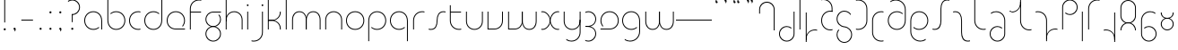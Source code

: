 SplineFontDB: 3.2
FontName: QuasarOpen-Thin
FullName: Quasar Open Thin
FamilyName: Quasar Open
Weight: Thin
Copyright: Copyright (c) 2023, neilb
UComments: "2023-12-15: Created with FontForge (http://fontforge.org)"
Version: 000.001
ItalicAngle: 0
UnderlinePosition: -100
UnderlineWidth: 50
Ascent: 800
Descent: 200
InvalidEm: 0
LayerCount: 2
Layer: 0 0 "Back" 1
Layer: 1 0 "Fore" 0
XUID: [1021 441 2049316168 16478]
StyleMap: 0x0000
FSType: 0
OS2Version: 0
OS2_WeightWidthSlopeOnly: 0
OS2_UseTypoMetrics: 1
CreationTime: 1702635369
ModificationTime: 1713010409
OS2TypoAscent: 0
OS2TypoAOffset: 1
OS2TypoDescent: 0
OS2TypoDOffset: 1
OS2TypoLinegap: 90
OS2WinAscent: 0
OS2WinAOffset: 1
OS2WinDescent: 0
OS2WinDOffset: 1
HheadAscent: 0
HheadAOffset: 1
HheadDescent: 0
HheadDOffset: 1
OS2Vendor: 'PfEd'
MarkAttachClasses: 1
DEI: 91125
Encoding: UnicodeFull
UnicodeInterp: none
NameList: AGL For New Fonts
DisplaySize: -48
AntiAlias: 1
FitToEm: 1
WinInfo: 8176 16 8
BeginPrivate: 0
EndPrivate
Grid
-1000 828 m 0
 2000 828 l 1024
-1000 500.25 m 0
 2000 500.25 l 1024
EndSplineSet
BeginChars: 1114117 93

StartChar: i
Encoding: 105 105 0
Width: 165
Flags: HMW
LayerCount: 2
Fore
SplineSet
58 679 m 0
 58 693 69 704 83 704 c 0
 97 704 108 693 108 679 c 0
 108 665 97 654 83 654 c 0
 69 654 58 665 58 679 c 0
70 500 m 5
 95 500 l 5
 95 0 l 5
 70 0 l 5
 70 500 l 5
EndSplineSet
EndChar

StartChar: o
Encoding: 111 111 1
Width: 608
Flags: HMW
LayerCount: 2
Fore
SplineSet
74 250 m 0
 74 121 170 15 304 15 c 0
 438 15 534 121 534 250 c 0
 534 379 438 485 304 485 c 0
 170 485 74 379 74 250 c 0
49 250 m 0
 49 395 155 510 304 510 c 0
 453 510 559 395 559 250 c 0
 559 105 453 -10 304 -10 c 0
 155 -10 49 105 49 250 c 0
EndSplineSet
EndChar

StartChar: n
Encoding: 110 110 2
Width: 610
Flags: HMW
LayerCount: 2
Back
SplineSet
140 275 m 4
 140 405 245 510 375 510 c 4
 505 510 610 405 610 275 c 4
 610 145 505 40 375 40 c 4
 245 40 140 145 140 275 c 4
165 275 m 0
 165 391 259 485 375 485 c 0
 491 485 585 391 585 275 c 0
 585 159 491 65 375 65 c 0
 259 65 165 159 165 275 c 0
EndSplineSet
Fore
SplineSet
70 268 m 6
 70 415 181 510 305 510 c 4
 429 510 540 414 540 268 c 6
 540 0 l 13
 515 0 l 21
 515 267 l 6
 515 404 411 485 305 485 c 4
 199 485 95 404 95 267 c 6
 95 0 l 13
 70 0 l 21
 70 268 l 6
EndSplineSet
EndChar

StartChar: m
Encoding: 109 109 3
Width: 935
Flags: HMW
LayerCount: 2
Back
SplineSet
525 268 m 2
 525 415 636 510 760 510 c 0
 884 510 995 414 995 268 c 2
 995 0 l 9
 970 0 l 17
 970 267 l 2
 970 404 866 485 760 485 c 0
 654 485 550 404 550 267 c 2
 550 0 l 9
 525 0 l 17
 525 268 l 2
80 268 m 2
 80 415 191 510 315 510 c 0
 439 510 550 414 550 268 c 2
 550 0 l 9
 525 0 l 17
 525 267 l 2
 525 404 421 485 315 485 c 0
 209 485 105 404 105 267 c 2
 105 0 l 9
 80 0 l 17
 80 268 l 2
EndSplineSet
Fore
SplineSet
460 268 m 2
 460 415 538 510 662 510 c 0
 784 510 865 412 865 268 c 2
 865 0 l 9
 840 0 l 17
 840 267 l 2
 840 404 766 485 660 485 c 0
 554 485 480 404 480 267 c 2
 480 0 l 9
 460 0 l 17
 460 268 l 2
70 268 m 2
 70 414 151 510 273 510 c 0
 397 510 475 414 475 268 c 2
 475 0 l 9
 455 0 l 17
 455 267 l 2
 455 404 381 485 275 485 c 0
 169 485 95 404 95 267 c 2
 95 0 l 9
 70 0 l 17
 70 268 l 2
EndSplineSet
EndChar

StartChar: l
Encoding: 108 108 4
Width: 165
Flags: HMW
LayerCount: 2
Fore
SplineSet
70 828 m 1
 95 828 l 1
 95 0 l 1
 70 0 l 1
 70 828 l 1
EndSplineSet
EndChar

StartChar: h
Encoding: 104 104 5
Width: 610
Flags: HMW
LayerCount: 2
Back
SplineSet
140 828 m 1
 165 828 l 1
 165 0 l 1
 140 0 l 1
 140 828 l 1
140 268 m 2
 140 415 251 510 375 510 c 0
 499 510 610 414 610 268 c 2
 610 0 l 9
 585 0 l 17
 585 267 l 2
 585 404 481 485 375 485 c 0
 269 485 165 404 165 267 c 2
 165 230 l 9
 140 230 l 17
 140 268 l 2
EndSplineSet
Fore
SplineSet
70 828 m 1
 95 828 l 1
 95 0 l 1
 70 0 l 1
 70 828 l 1
78 268 m 2
 78 415 175 510 311 510 c 0
 427 510 540 415 540 268 c 2
 540 0 l 9
 515 0 l 17
 515 267 l 2
 515 400 417 485 305 485 c 0
 199 485 95 404 95 267 c 2
 95 230 l 9
 78 230 l 17
 78 268 l 2
EndSplineSet
EndChar

StartChar: g
Encoding: 103 103 6
Width: 557
Flags: HMW
LayerCount: 2
Back
SplineSet
310 475 m 6
 203 475 119 389 119 284 c 7
 119 179 205 93 310 93 c 4
 415 93 501 179 501 284 c 4
 501 333 482 377 452 411 c 5
 485 411 l 5
 511 375 526 331 526 284 c 4
 526 165 429 68 310 68 c 4
 191 68 94 165 94 284 c 4
 94 403 191 500 310 500 c 6
 526 500 l 5
 526 475 l 5
 310 475 l 6
119 -122 m 4
 119 -227 205 -313 310 -313 c 4
 415 -313 501 -227 501 -122 c 4
 501 -17 415 69 310 69 c 4
 205 69 119 -17 119 -122 c 4
94 -122 m 4
 94 -3 191 94 310 94 c 4
 429 94 526 -3 526 -122 c 4
 526 -241 429 -338 310 -338 c 4
 191 -338 94 -241 94 -122 c 4
-1095 -135 m 0
 -1095 -243 -1008 -330 -900 -330 c 0
 -792 -330 -705 -243 -705 -135 c 0
 -705 -27 -792 60 -900 60 c 0
 -1008 60 -1095 -27 -1095 -135 c 0
-1120 -135 m 0
 -1120 -14 -1021 85 -900 85 c 0
 -779 85 -680 -14 -680 -135 c 0
 -680 -256 -779 -355 -900 -355 c 0
 -1021 -355 -1120 -256 -1120 -135 c 0
-709.671875 390 m 1
 -690.817382812 357.591796875 -680 319.998046875 -680 280 c 0
 -680 159 -779 60 -900 60 c 0
 -1021 60 -1120 159 -1120 280 c 0
 -1120 401 -1021 500 -900 500 c 2
 -680 500 l 1
 -680 475 l 1
 -900 475 l 2
 -1008 475 -1095 388 -1095 280 c 0
 -1095 172 -1008 85 -900 85 c 0
 -792 85 -705 172 -705 280 c 0
 -705 320.865234375 -717.456054688 358.723632812 -738.791992188 390 c 1
 -709.671875 390 l 1
696 -170 m 0
 696 -65 772 15 881 15 c 0
 990 15 1066 -65 1066 -170 c 0
 1066 -275 990 -355 881 -355 c 0
 772 -355 696 -275 696 -170 c 0
721 -170 m 0
 721 -259 787 -330 881 -330 c 0
 975 -330 1041 -259 1041 -170 c 0
 1041 -81 975 -10 881 -10 c 0
 787 -10 721 -81 721 -170 c 0
1091.984375 400 m 1
 1120.109375 357.786132812 1136 306.141601562 1136 250 c 0
 1136 105 1030 -10 881 -10 c 0
 732 -10 626 105 626 250 c 0
 626 395 732 500 881 500 c 2
 1136 500 l 1
 1136 475 l 1
 881 475 l 2
 747 475 651 379 651 250 c 0
 651 121 747 15 881 15 c 0
 1015 15 1111 121 1111 250 c 0
 1111 306.829101562 1092.36914062 359.194335938 1060.06640625 400 c 1
 1091.984375 400 l 1
-604 -245 m 0
 -604 -100 -498 15 -349 15 c 0
 -200 15 -94 -100 -94 -245 c 0
 -94 -390 -200 -505 -349 -505 c 0
 -498 -505 -604 -390 -604 -245 c 0
-579 -245 m 0
 -579 -374 -483 -480 -349 -480 c 0
 -215 -480 -119 -374 -119 -245 c 0
 -119 -116 -215 -10 -349 -10 c 0
 -483 -10 -579 -116 -579 -245 c 0
-579 250 m 0
 -579 121 -483 15 -349 15 c 0
 -215 15 -119 121 -119 250 c 0
 -119 379 -215 485 -349 485 c 0
 -483 485 -579 379 -579 250 c 0
-235.715820312 485 m 1
 -149.111328125 443.5078125 -94 354.552734375 -94 250 c 0
 -94 105 -200 -10 -349 -10 c 0
 -498 -10 -604 105 -604 250 c 0
 -604 395 -498 510 -349 510 c 2
 -94 510 l 1
 -94 485 l 1
 -235.715820312 485 l 1
EndSplineSet
Fore
SplineSet
80 -122 m 0
 80 -227 166 -313 271 -313 c 0
 376 -313 462 -227 462 -122 c 0
 462 -17 376 69 271 69 c 0
 166 69 80 -17 80 -122 c 0
55 -122 m 0
 55 -1 152 89 271 89 c 0
 390 89 487 -1 487 -122 c 0
 487 -241 390 -338 271 -338 c 0
 152 -338 55 -241 55 -122 c 0
271 475 m 2
 164 475 80 389 80 284 c 3
 80 179 166 93 271 93 c 0
 376 93 462 179 462 284 c 0
 462 333 443 377 413 411 c 1
 446 411 l 1
 472 375 487 331 487 284 c 0
 487 163 390 73 271 73 c 0
 152 73 55 163 55 284 c 0
 55 403 152 500 271 500 c 2
 487 500 l 1
 487 475 l 1
 271 475 l 2
EndSplineSet
EndChar

StartChar: a
Encoding: 97 97 7
Width: 619
Flags: HMW
LayerCount: 2
Back
SplineSet
115 250 m 0
 115 121 211 15 345 15 c 0
 479 15 575 121 575 250 c 0
 575 379 479 485 345 485 c 0
 211 485 115 379 115 250 c 0
90 250 m 0
 90 395 196 510 345 510 c 0
 494 510 600 395 600 250 c 0
 600 105 494 -10 345 -10 c 0
 196 -10 90 105 90 250 c 0
EndSplineSet
Fore
SplineSet
304 485 m 0
 170 485 74 379 74 250 c 0
 74 121 170 15 304 15 c 0
 366.077148438 15 420 37.7490234375 460 74.9951171875 c 1
 460 41.1787109375 l 1
 417.8984375 8.955078125 364.493164062 -10 304 -10 c 0
 155 -10 49 105 49 250 c 0
 49 395 155 510 304 510 c 0
 428 510 549 419 549 238 c 2
 549 0 l 1
 524 0 l 1
 524 237 l 2
 524 404 413 485 304 485 c 0
EndSplineSet
EndChar

StartChar: r
Encoding: 114 114 8
Width: 442
Flags: HMW
LayerCount: 2
Back
SplineSet
155 250 m 0
 155 121 251 15 385 15 c 0
 519 15 615 121 615 250 c 0
 615 379 519 485 385 485 c 0
 251 485 155 379 155 250 c 0
130 250 m 0
 130 395 236 510 385 510 c 0
 534 510 640 395 640 250 c 0
 640 105 534 -10 385 -10 c 0
 236 -10 130 105 130 250 c 0
EndSplineSet
Fore
SplineSet
326 510 m 3
 342 510 367 508 387 503 c 1
 387 477 l 17
 359 484 340 485 326 485 c 3
 193 485 95 382 95 249 c 2
 95 0 l 9
 70 0 l 17
 70 250 l 2
 70 396 177 510 326 510 c 3
EndSplineSet
EndChar

StartChar: x
Encoding: 120 120 9
Width: 637
Flags: HMW
LayerCount: 2
Back
SplineSet
98 500 m 1
 217 500 320 431 340 313 c 1
 360 431 464 500 583 500 c 1
 583 475 l 1
 449 475 353 379 353 250 c 0
 353 121 449 25 583 25 c 1
 583 0 l 1
 464 0 360 69 340 187 c 1
 320 69 217 0 98 0 c 1
 98 25 l 1
 232 25 328 121 328 250 c 0
 328 379 232 475 98 475 c 1
 98 500 l 1
583 475 m 1
 449 475 353 379 353 250 c 0
 353 121 449 25 583 25 c 1
 583 0 l 1
 434 0 328 105 328 250 c 0
 328 395 434 500 583 500 c 1
 583 475 l 1
98 25 m 1
 232 25 328 121 328 250 c 0
 328 379 232 475 98 475 c 1
 98 500 l 1
 247 500 353 395 353 250 c 0
 353 105 247 0 98 0 c 1
 98 25 l 1
EndSplineSet
Fore
SplineSet
106 485 m 3
 90 485 83 485 70 482 c 9
 70 507 l 1
 81 510 91 510 106 510 c 3
 209 510 326 395 326 250 c 0
 326 105 209 -10 106 -10 c 3
 91 -10 81 -9 70 -6 c 1
 70 19 l 17
 83 16 90 15 106 15 c 3
 194 15 306 121 306 250 c 0
 306 379 194 485 106 485 c 3
531 15 m 3
 547 15 554 15 567 18 c 9
 567 -7 l 1
 556 -10 546 -10 531 -10 c 3
 418 -10 311 105 311 250 c 0
 311 395 418 510 531 510 c 3
 546 510 556 510 567 507 c 1
 567 482 l 17
 554 485 547 485 531 485 c 3
 433 485 331 379 331 250 c 0
 331 121 433 15 531 15 c 3
EndSplineSet
EndChar

StartChar: q
Encoding: 113 113 10
Width: 619
Flags: HMW
LayerCount: 2
Fore
SplineSet
304 485 m 0
 170 485 74 379 74 250 c 0
 74 121 170 15 304 15 c 0
 366.077148438 15 420 37.7490234375 460 74.9951171875 c 1
 460 41.1787109375 l 1
 417.8984375 8.955078125 364.493164062 -10 304 -10 c 0
 155 -10 49 105 49 250 c 0
 49 395 155 510 304 510 c 0
 428 510 549 419 549 238 c 2
 549 -328 l 1
 524 -328 l 1
 524 237 l 2
 524 404 413 485 304 485 c 0
EndSplineSet
EndChar

StartChar: p
Encoding: 112 112 11
Width: 619
Flags: HMW
LayerCount: 2
Fore
Refer: 10 113 N -1 0 0 1 619 0 2
EndChar

StartChar: b
Encoding: 98 98 12
Width: 619
Flags: HMW
LayerCount: 2
Fore
Refer: 10 113 S -1 0 0 -1 619 500 2
EndChar

StartChar: d
Encoding: 100 100 13
Width: 619
Flags: HMW
LayerCount: 2
Fore
Refer: 10 113 N 1 0 0 -1 0 500 2
EndChar

StartChar: u
Encoding: 117 117 14
Width: 610
Flags: HMW
LayerCount: 2
Fore
Refer: 2 110 N -1 0 0 -1 610 500 2
EndChar

StartChar: e
Encoding: 101 101 15
Width: 629
Flags: HMW
LayerCount: 2
Back
SplineSet
115 250 m 0
 115 121 211 15 345 15 c 0
 479 15 575 121 575 250 c 0
 575 379 479 485 345 485 c 0
 211 485 115 379 115 250 c 0
90 250 m 0
 90 395 196 510 345 510 c 0
 494 510 600 395 600 250 c 0
 600 105 494 -10 345 -10 c 0
 196 -10 90 105 90 250 c 0
EndSplineSet
Fore
SplineSet
304 25 m 2
 559 25 l 1
 559 0 l 1
 304 0 l 2
 155 0 49 105 49 250 c 3
 49 395 155 510 304 510 c 3
 453 510 559 395 559 250 c 3
 559 188.881835938 540.166992188 133.092773438 507.219726562 89 c 1
 473.774414062 89 l 1
 511.770507812 131.174804688 534 187.924804688 534 250 c 3
 534 379 438 485 304 485 c 3
 170 485 74 379 74 250 c 3
 74 121 170 25 304 25 c 2
EndSplineSet
EndChar

StartChar: y
Encoding: 121 121 16
Width: 610
Flags: HMW
LayerCount: 2
Back
SplineSet
125 -78 m 0
 125 -207 221 -313 355 -313 c 0
 489 -313 585 -207 585 -78 c 0
 585 51 489 157 355 157 c 0
 221 157 125 51 125 -78 c 0
100 -78 m 0
 100 67 206 182 355 182 c 0
 504 182 610 67 610 -78 c 0
 610 -223 504 -338 355 -338 c 0
 206 -338 100 -223 100 -78 c 0
EndSplineSet
Fore
SplineSet
532 232 m 2
 532 85 435 -10 299 -10 c 0
 183 -10 70 85 70 232 c 2
 70 500 l 9
 95 500 l 17
 95 233 l 2
 95 100 193 15 305 15 c 0
 411 15 515 96 515 233 c 2
 515 270 l 9
 532 270 l 17
 532 232 l 2
143 -266 m 1
 178 -293 227 -313 285 -313 c 3
 419 -313 515 -207 515 -78 c 2
 515 500 l 1
 540 500 l 1
 540 -78 l 2
 540 -223 434 -338 285 -338 c 3
 228 -338 184 -323 143 -297 c 1
 143 -266 l 1
EndSplineSet
EndChar

StartChar: w
Encoding: 119 119 17
Width: 935
Flags: HMW
LayerCount: 2
Back
SplineSet
535 242 m 2
 535 95 439 0 315 0 c 2
 130 0 l 9
 130 500 l 9
 155 500 l 17
 155 25 l 17
 315 25 l 2
 421 25 515 106 515 243 c 2
 515 500 l 9
 535 500 l 17
 535 242 l 2
EndSplineSet
Fore
SplineSet
475 242 m 2
 475 95 379 0 255 0 c 2
 70 0 l 9
 70 500 l 9
 95 500 l 17
 95 25 l 17
 255 25 l 2
 361 25 455 106 455 243 c 2
 455 500 l 9
 475 500 l 17
 475 242 l 2
865 232 m 2
 865 86 784 -10 662 -10 c 0
 538 -10 460 86 460 232 c 2
 460 500 l 9
 480 500 l 17
 480 233 l 2
 480 96 554 15 660 15 c 0
 766 15 840 96 840 233 c 2
 840 500 l 9
 865 500 l 17
 865 232 l 2
EndSplineSet
EndChar

StartChar: uni0261
Encoding: 609 609 18
Width: 619
Flags: HMW
LayerCount: 2
Back
SplineSet
18 -60 m 0
 18 80 131 193 271 193 c 0
 411 193 524 80 524 -60 c 0
 524 -200 411 -313 271 -313 c 0
 131 -313 18 -200 18 -60 c 0
EndSplineSet
Fore
SplineSet
524 -58 m 2
 524 237 l 2
 524 404 413 485 304 485 c 0
 170 485 74 379 74 250 c 0
 74 121 170 15 304 15 c 0
 366.077148438 15 420 37.7490234375 460 74.9951171875 c 1
 460 41.1787109375 l 1
 417.8984375 8.955078125 364.493164062 -10 304 -10 c 0
 155 -10 49 105 49 250 c 0
 49 395 155 510 304 510 c 0
 428 510 549 419 549 238 c 2
 549 -58 l 2
 549 -213 429 -338 269 -338 c 3
 212 -338 163 -321 122 -296 c 1
 122 -264 l 1
 157 -291 211 -313 269 -313 c 3
 415 -313 524 -197 524 -58 c 2
EndSplineSet
EndChar

StartChar: f
Encoding: 102 102 19
Width: 457
Flags: HMW
LayerCount: 2
Fore
SplineSet
326 838 m 0
 342 838 367 836 387 831 c 1
 387 805 l 1
 359 812 340 813 326 813 c 0
 193 813 95 710 95 577 c 2
 95 500 l 1
 382 500 l 5
 382 475 l 5
 95 475 l 1
 95 0 l 1
 70 0 l 1
 70 578 l 2
 70 724 177 838 326 838 c 0
EndSplineSet
EndChar

StartChar: t
Encoding: 116 116 20
Width: 457
Flags: HMW
LayerCount: 2
Fore
SplineSet
326 -10 m 0
 177 -10 70 104 70 250 c 2
 70 679 l 1
 95 679 l 1
 95 500 l 1
 382 500 l 1
 382 475 l 1
 95 475 l 1
 95 251 l 2
 95 118 193 15 326 15 c 0
 340 15 359 16 387 23 c 1
 387 -3 l 1
 367 -8 342 -10 326 -10 c 0
EndSplineSet
EndChar

StartChar: j
Encoding: 106 106 21
Width: 401
Flags: HMW
LayerCount: 2
Back
SplineSet
339 669 m 4
 339 683 350 694 364 694 c 4
 378 694 389 683 389 669 c 4
 389 655 378 644 364 644 c 4
 350 644 339 655 339 669 c 4
352 -328 m 29
 352 500 l 5
 377 500 l 5
 377 -328 l 29
 352 -328 l 29
EndSplineSet
Fore
SplineSet
307 500 m 1
 332 500 l 1
 332 -78 l 2
 332 -224 225 -338 76 -338 c 0
 60 -338 35 -336 15 -331 c 1
 15 -305 l 1
 43 -312 62 -313 76 -313 c 0
 209 -313 307 -210 307 -77 c 2
 307 500 l 1
294 679 m 0
 294 693 305 704 319 704 c 0
 333 704 344 693 344 679 c 0
 344 665 333 654 319 654 c 0
 305 654 294 665 294 679 c 0
EndSplineSet
EndChar

StartChar: c
Encoding: 99 99 22
Width: 436
Flags: HMW
LayerCount: 2
Back
SplineSet
346 510 m 7
 362 510 387 508 407 503 c 5
 407 477 l 21
 379 484 360 485 346 485 c 7
 213 485 115 382 115 249 c 2
 115 0 l 9
 90 0 l 17
 90 250 l 2
 90 396 197 510 346 510 c 7
EndSplineSet
Fore
SplineSet
305 15 m 7
 319 15 338 16 366 23 c 13
 366 -3 l 5
 346 -8 321 -10 305 -10 c 7
 156 -10 49 105 49 250 c 4
 49 395 156 510 305 510 c 7
 321 510 346 508 366 503 c 5
 366 477 l 21
 338 484 319 485 305 485 c 7
 171 485 74 379 74 250 c 4
 74 121 171 15 305 15 c 7
EndSplineSet
EndChar

StartChar: s
Encoding: 115 115 23
Width: 579
Flags: HMW
LayerCount: 2
Back
SplineSet
281 288 m 0
 281 397 369 485 478 485 c 0
 587 485 675 397 675 288 c 0
 675 179 587 91 478 91 c 0
 369 91 281 179 281 288 c 0
309 316 m 0
 309 409 385 485 478 485 c 0
 571 485 647 409 647 316 c 0
 647 223 571 147 478 147 c 0
 385 147 309 223 309 316 c 0
332 339 m 0
 332 420 397 485 478 485 c 0
 559 485 624 420 624 339 c 0
 624 258 559 193 478 193 c 0
 397 193 332 258 332 339 c 0
EndSplineSet
Fore
SplineSet
277 250 m 19
 277 396 334 510 463 510 c 3
 479 510 504 508 524 503 c 1
 524 477 l 17
 496 484 477 485 463 485 c 3
 350 485 302 382 302 249 c 3
 302 103 255 -11 116 -11 c 3
 100 -11 75 -9 55 -4 c 1
 55 22 l 17
 83 15 102 14 116 14 c 3
 239 14 277 121 277 250 c 19
EndSplineSet
EndChar

StartChar: v
Encoding: 118 118 24
Width: 570
Flags: HMW
LayerCount: 2
Fore
SplineSet
500 242 m 2
 500 95 389 0 265 0 c 2
 70 0 l 9
 70 500 l 9
 95 500 l 17
 95 25 l 17
 265 25 l 2
 371 25 475 106 475 243 c 2
 475 500 l 9
 500 500 l 17
 500 242 l 2
EndSplineSet
EndChar

StartChar: uni026F
Encoding: 623 623 25
Width: 935
Flags: HMW
LayerCount: 2
Fore
Refer: 3 109 N -1 0 0 -1 935 500 2
EndChar

StartChar: k
Encoding: 107 107 26
Width: 495
Flags: HMW
LayerCount: 2
Fore
SplineSet
185 247 m 2
 81 247 l 9
 81 267 l 17
 185 267 l 2
 291 267 405 348 405 485 c 2
 405 500 l 9
 430 500 l 17
 430 484 l 2
 430 338 309 247 185 247 c 2
185 262 m 2
 309 262 430 171 430 25 c 2
 430 -1 l 9
 405 -1 l 17
 405 24 l 2
 405 161 291 242 185 242 c 2
 81 242 l 9
 81 262 l 17
 185 262 l 2
70 828 m 1
 95 828 l 1
 95 0 l 1
 70 0 l 1
 70 828 l 1
EndSplineSet
EndChar

StartChar: z
Encoding: 122 122 27
Width: 430
Flags: HMW
LayerCount: 2
Back
SplineSet
-12 -122 m 0
 -12 -227 74 -313 179 -313 c 0
 284 -313 370 -227 370 -122 c 0
 370 -17 284 69 179 69 c 0
 74 69 -12 -17 -12 -122 c 0
-37 -122 m 0
 -37 -1 60 89 179 89 c 0
 298 89 395 -1 395 -122 c 0
 395 -241 298 -338 179 -338 c 0
 60 -338 -37 -241 -37 -122 c 0
396 -78 m 17
 396 -223 290 -338 141 -338 c 3
 84 -338 40 -323 -1 -297 c 1
 -1 -265 l 1
 34 -293 83 -313 141 -313 c 3
 275 -313 371 -207 371 -78 c 1
 396 -78 l 17
EndSplineSet
Fore
SplineSet
72 490 m 1
 93 501 123 510 160 510 c 0
 279 510 375 410 375 291 c 0
 375 170 278 80 159 80 c 2
 79 80 l 5
 79 98 l 5
 129 98 l 2
 274 98 350 186 350 291 c 0
 350 396 265 485 160 485 c 0
 118 485 96 476 72 464 c 1
 72 490 l 1
70 -318 m 1
 70 -292 l 1
 94 -304 116 -313 158 -313 c 3
 263 -313 350 -225 350 -120 c 0
 350 -15 274 73 129 73 c 2
 79 73 l 5
 79 91 l 5
 159 91 l 2
 278 91 375 1 375 -120 c 0
 375 -239 277 -338 158 -338 c 3
 121 -338 91 -329 70 -318 c 1
EndSplineSet
EndChar

StartChar: .notdef
Encoding: 1114112 -1 28
Width: 652
Flags: HMW
LayerCount: 2
Back
SplineSet
575 802 m 5
 99 6 l 5
 79 26 l 5
 557 822 l 5
 575 802 l 5
79 802 m 5
 97 822 l 5
 575 26 l 5
 555 6 l 5
 79 802 l 5
95 803 m 1
 95 25 l 1
 557 25 l 1
 557 803 l 1
 95 803 l 1
70 828 m 1
 582 828 l 1
 582 0 l 1
 70 0 l 1
 70 828 l 1
EndSplineSet
Fore
SplineSet
575 802 m 1
 99 6 l 1
 79 26 l 1
 557 822 l 1
 575 802 l 1
79 802 m 1
 97 822 l 1
 575 26 l 1
 555 6 l 1
 79 802 l 1
95 803 m 1
 95 25 l 1
 557 25 l 1
 557 803 l 1
 95 803 l 1
70 828 m 1
 582 828 l 1
 582 0 l 1
 70 0 l 1
 70 828 l 1
EndSplineSet
EndChar

StartChar: period
Encoding: 46 46 29
Width: 264
Flags: MW
LayerCount: 2
Fore
SplineSet
102 20 m 0
 102 37 115 50 132 50 c 0
 149 50 162 37 162 20 c 0
 162 3 149 -10 132 -10 c 0
 115 -10 102 3 102 20 c 0
EndSplineSet
EndChar

StartChar: comma
Encoding: 44 44 30
Width: 259
Flags: MW
LayerCount: 2
Back
SplineSet
62 0 m 0
 62 28 84 50 112 50 c 0
 140 50 162 28 162 0 c 0
 162 -28 140 -50 112 -50 c 0
 84 -50 62 -28 62 0 c 0
72 5 m 0
 72 30 92 50 117 50 c 0
 142 50 162 30 162 5 c 0
 162 -20 142 -40 117 -40 c 0
 92 -40 72 -20 72 5 c 0
72 -10 m 0
 72 23 99 50 132 50 c 0
 165 50 192 23 192 -10 c 0
 192 -43 165 -70 132 -70 c 0
 99 -70 72 -43 72 -10 c 0
102 20 m 0
 102 37 115 50 132 50 c 0
 149 50 162 37 162 20 c 0
 162 3 149 -10 132 -10 c 0
 115 -10 102 3 102 20 c 0
EndSplineSet
Fore
SplineSet
102 20 m 0
 102 37 115 50 132 50 c 0
 152 50 164 34 164 4 c 0
 164 -28 147 -55 132 -55 c 1
 132 -10 l 1
 115 -10 102 3 102 20 c 0
EndSplineSet
EndChar

StartChar: colon
Encoding: 58 58 31
Width: 264
Flags: MW
LayerCount: 2
Fore
Refer: 29 46 N 1 0 0 1 0 460 2
Refer: 29 46 N 1 0 0 1 0 0 2
EndChar

StartChar: semicolon
Encoding: 59 59 32
Width: 264
Flags: MW
LayerCount: 2
Fore
Refer: 30 44 N 1 0 0 1 0 0 2
Refer: 29 46 N 1 0 0 1 0 460 2
EndChar

StartChar: space
Encoding: 32 32 33
Width: 340
Flags: HMW
LayerCount: 2
EndChar

StartChar: question
Encoding: 63 63 34
Width: 480
Flags: HMW
LayerCount: 2
Back
SplineSet
445 578 m 4
 445 433 338 318 189 318 c 4
 179.276495297 318 166.229088667 318.738644873 153 320.440378896 c 5
 153 205 l 5
 128 205 l 5
 128 325 l 5
 128 343 l 5
 153 343 l 5
 153 320.440378896 l 5
 144.460659985 321.538843485 135.845619121 323.03859522 128 325 c 5
 128 343 l 5
 128 351 l 5
 156 344 175 343 189 343 c 4
 323 343 420 449 420 578 c 4
 420 707 324 813 190 813 c 4
 132 813 83 793 48 766 c 5
 48 797 l 5
 89 823 133 838 190 838 c 4
 339 838 445 720 445 578 c 4
111 20 m 4
 111 3 124 -10 141 -10 c 4
 158 -10 171 3 171 20 c 4
 171 37 158 50 141 50 c 4
 124 50 111 37 111 20 c 4
-1 622 m 0
 -1 517 85 431 190 431 c 0
 295 431 381 517 381 622 c 0
 381 727 295 813 190 813 c 0
 85 813 -1 727 -1 622 c 0
-26 622 m 0
 -26 743 71 838 190 838 c 0
 309 838 406 743 406 622 c 0
 406 503 309 406 190 406 c 0
 71 406 -26 503 -26 622 c 0
EndSplineSet
Fore
SplineSet
161 20 m 0
 161 37 174 50 191 50 c 0
 208 50 221 37 221 20 c 0
 221 3 208 -10 191 -10 c 0
 174 -10 161 3 161 20 c 0
203 431 m 1
 203 205 l 1
 178 205 l 1
 178 431 l 1
 203 431 l 1
190 431 m 17
 295 431 381 517 381 622 c 0
 381 727 295 813 190 813 c 0
 145.573242188 813 104.548828125 797.604492188 72 771.887695312 c 1
 72 803.298828125 l 1
 105.953125 825.309570312 146.5078125 838 190 838 c 0
 309 838 406 743 406 622 c 0
 406 503 309 406 190 406 c 9
 190 431 l 17
EndSplineSet
EndChar

StartChar: tut
Encoding: 58962 58962 35
Width: 165
Flags: MW
LayerCount: 2
Fore
Refer: 4 108 N 1 0 0 1 0 0 2
EndChar

StartChar: if
Encoding: 58992 58992 36
Width: 165
Flags: MW
LayerCount: 2
Fore
SplineSet
70 500 m 5
 95 500 l 5
 95 0 l 5
 70 0 l 5
 70 500 l 5
EndSplineSet
EndChar

StartChar: winwin
Encoding: 58977 58977 37
Width: 165
Flags: MW
LayerCount: 2
Fore
Refer: 4 108 N 1 0 0 1 0 -328 2
EndChar

StartChar: roar
Encoding: 58984 58984 38
Width: 436
Flags: HMW
LayerCount: 2
Fore
Refer: 22 99 N -1 0 0 -1 436 500 2
EndChar

StartChar: oak
Encoding: 59004 59004 39
Width: 608
Flags: MW
LayerCount: 2
Fore
Refer: 1 111 N 1 0 0 1 0 0 2
EndChar

StartChar: ooze
Encoding: 59006 59006 40
Width: 610
Flags: MW
LayerCount: 2
Fore
Refer: 2 110 N 1 0 0 1 0 0 2
EndChar

StartChar: wool
Encoding: 59005 59005 41
Width: 610
Flags: HMW
LayerCount: 2
Fore
Refer: 14 117 N 1 0 0 1 0 0 2
EndChar

StartChar: ado
Encoding: 59002 59002 42
Width: 442
Flags: HMW
LayerCount: 2
Fore
Refer: 8 114 S 1 0 0 1 0 0 2
EndChar

StartChar: ah
Encoding: 58998 58998 43
Width: 579
Flags: MW
LayerCount: 2
Fore
Refer: 23 115 N 1 0 0 1 0 0 2
EndChar

StartChar: ed
Encoding: 58994 58994 44
Width: 442
Flags: HMW
LayerCount: 2
Fore
Refer: 42 59002 N 1 0 0 -1 0 500 2
EndChar

StartChar: ash
Encoding: 58996 58996 45
Width: 442
Flags: HMW
LayerCount: 2
Fore
Refer: 42 59002 N -1 0 0 -1 442 500 2
EndChar

StartChar: on
Encoding: 59000 59000 46
Width: 442
Flags: HMW
LayerCount: 2
Fore
Refer: 42 59002 N -1 0 0 1 442 0 2
EndChar

StartChar: awl
Encoding: 58999 58999 47
Width: 579
Flags: MW
LayerCount: 2
Fore
Refer: 43 58998 N -1 0 0 1 579 0 2
EndChar

StartChar: axe
Encoding: 58987 58987 48
Width: 630
Flags: MW
LayerCount: 2
Fore
SplineSet
315 247 m 24
 448 247 560 338 560 484 c 2
 560 500 l 9
 535 500 l 17
 535 485 l 2
 535 348 421 267 315 267 c 3
 209 267 95 348 95 485 c 2
 95 828 l 9
 70 828 l 17
 70 484 l 2
 70 338 182 247 315 247 c 24
315 242 m 24
 436 242 535 161 535 24 c 2
 535 -1 l 9
 560 -1 l 17
 560 25 l 2
 560 171 439 262 315 262 c 3
 191 262 70 171 70 25 c 2
 70 -1 l 9
 95 -1 l 17
 95 24 l 2
 95 161 194 242 315 242 c 24
EndSplineSet
EndChar

StartChar: exam
Encoding: 58988 58988 49
Width: 630
Flags: MW
LayerCount: 2
Fore
Refer: 48 58987 N -1 0 0 -1 630 499 2
EndChar

StartChar: eat
Encoding: 58993 58993 50
Width: 570
Flags: HMW
LayerCount: 2
Back
SplineSet
70 258 m 6
 70 405 181 500 305 500 c 6
 460 500 l 13
 460 0 l 13
 435 0 l 21
 435 475 l 21
 305 475 l 6
 199 475 95 394 95 257 c 6
 95 0 l 13
 70 0 l 21
 70 258 l 6
EndSplineSet
Fore
Refer: 24 118 N -1 0 0 -1 570 500 2
EndChar

StartChar: haha
Encoding: 58978 58978 51
Width: 442
Flags: HMW
LayerCount: 2
Fore
SplineSet
95 0 m 1
 70 0 l 1
 70 578 l 2
 70 724 177 838 326 838 c 0
 342 838 367 836 387 831 c 1
 387 805 l 1
 359 812 340 813 326 813 c 0
 193 813 95 710 95 577 c 2
 95 0 l 1
EndSplineSet
EndChar

StartChar: mime
Encoding: 58981 58981 52
Width: 552
Flags: HMW
LayerCount: 2
Fore
Refer: 60 58973 N -1 0 0 1 552 0 2
EndChar

StartChar: shush
Encoding: 58972 58972 53
Width: 442
Flags: HMW
LayerCount: 2
Fore
SplineSet
95 828 m 1
 95 251 l 2
 95 118 193 15 326 15 c 0
 340 15 359 16 387 23 c 1
 387 -3 l 1
 367 -8 342 -10 326 -10 c 0
 177 -10 70 104 70 250 c 2
 70 828 l 1
 95 828 l 1
EndSplineSet
EndChar

StartChar: thoth
Encoding: 58966 58966 54
Width: 457
Flags: HMW
LayerCount: 2
Fore
SplineSet
362 251 m 2
 362 577 l 2
 362 710 264 813 131 813 c 0
 117 813 98 812 70 805 c 1
 70 831 l 1
 90 836 115 838 131 838 c 0
 280 838 387 724 387 578 c 2
 387 250 l 2
 387 104 280 -10 131 -10 c 0
 115 -10 90 -8 70 -3 c 1
 70 23 l 1
 98 16 117 15 131 15 c 0
 264 15 362 118 362 251 c 2
EndSplineSet
EndChar

StartChar: thither
Encoding: 58967 58967 55
Width: 457
Flags: HMW
LayerCount: 2
Fore
Refer: 54 58966 N -1 0 0 -1 457 500 2
EndChar

StartChar: zoos
Encoding: 58971 58971 56
Width: 579
Flags: HMW
LayerCount: 2
Fore
Refer: 57 58970 N -1 0 0 1 579 -328 2
EndChar

StartChar: sis
Encoding: 58970 58970 57
Width: 579
Flags: HMW
LayerCount: 2
Fore
SplineSet
277 251 m 2
 277 578 l 2
 277 724 334 838 463 838 c 3
 479 838 504 836 524 831 c 1
 524 805 l 17
 496 812 477 813 463 813 c 3
 350 813 302 710 302 577 c 2
 302 250 l 2
 302 104 255 -10 116 -10 c 3
 100 -10 75 -8 55 -3 c 1
 55 23 l 17
 83 16 102 15 116 15 c 3
 239 15 277 140 277 251 c 2
EndSplineSet
EndChar

StartChar: valve
Encoding: 58969 58969 58
Width: 619
Flags: HMW
LayerCount: 2
Fore
Refer: 18 609 S -1 0 0 1 610 0 2
EndChar

StartChar: fife
Encoding: 58968 58968 59
Width: 619
Flags: HMW
LayerCount: 2
Fore
Refer: 58 58969 N -1 0 0 -1 619 500 2
EndChar

StartChar: zhivago
Encoding: 58973 58973 60
Width: 552
Flags: HMW
LayerCount: 2
Fore
SplineSet
457 250 m 2
 457 379 361 485 227 485 c 3
 169 485 120 465 85 437 c 1
 85 469 l 1
 126 495 170 510 227 510 c 3
 376 510 482 395 482 250 c 2
 481 -122 l 2
 481 -241 384 -338 265 -338 c 0
 146 -338 49 -241 49 -122 c 0
 49 -3 146 94 265 94 c 0
 312 94 356 79 392 53 c 1
 392 20 l 1
 358 50 314 69 265 69 c 0
 160 69 74 -17 74 -122 c 0
 74 -227 160 -313 265 -313 c 0
 370 -313 456 -227 456 -122 c 2
 457 250 l 2
EndSplineSet
EndChar

StartChar: bob
Encoding: 58961 58961 61
Width: 551
Flags: HMW
LayerCount: 2
Fore
SplineSet
265 -313 m 0
 370 -313 456 -227 456 -122 c 2
 456 500 l 1
 481 500 l 1
 481 -122 l 2
 481 -241 384 -338 265 -338 c 0
 146 -338 49 -241 49 -122 c 0
 49 -3 146 94 265 94 c 0
 312 94 356 79 392 53 c 1
 392 20 l 1
 358 50 314 69 265 69 c 0
 160 69 74 -17 74 -122 c 0
 74 -227 160 -313 265 -313 c 0
EndSplineSet
EndChar

StartChar: yoyo
Encoding: 58976 58976 62
Width: 551
Flags: HMW
LayerCount: 2
Fore
Refer: 61 58961 N -1 0 0 -1 551 500 2
EndChar

StartChar: loch
Encoding: 58985 58985 63
Width: 634
Flags: HW
LayerCount: 2
Back
SplineSet
455 15 m 1
 456 15 455 15 456 15 c 1
 588 17 683 117 683 245 c 0
 683 374 587 475 453 475 c 0
 391 475 l 1
 391 500 l 1
 453 500 l 0
 602 500 708 390 708 245 c 0
 708 101 603 -8 456 -10 c 1
 455 -10 456 -10 455 -10 c 1
 455 15 l 1
366 828 m 1
 391 828 l 1
 391 0 l 1
 366 0 l 1
 366 828 l 1
304 25 m 0
 366 25 l 9
 366 0 l 1
 304 0 l 3
 155 0 49 105 49 250 c 0
 49 395 156 500 305 500 c 0
 366 500 l 1
 366 475 l 17
 305 475 l 3
 171 475 74 379 74 250 c 0
 74 121 170 25 304 25 c 0
EndSplineSet
Fore
SplineSet
539 255 m 2
 539 384 453 485 324 485 c 9
 324 510 l 17
 468 510 564 400 564 255 c 10
 564 0 l 25
 539 0 l 25
 539 255 l 2
299 828 m 1
 324 828 l 1
 324 0 l 1
 299 0 l 1
 299 828 l 1
299 485 m 17
 165 485 74 384 74 255 c 0
 74 126 165 25 299 25 c 9
 299 0 l 17
 150 0 49 110 49 255 c 0
 49 400 150 510 299 510 c 9
 299 485 l 17
EndSplineSet
EndChar

StartChar: whitewheat
Encoding: 58979 58979 64
Width: 442
Flags: HW
LayerCount: 2
Fore
Refer: 65 58963 N -1 0 0 1 442 0 2
EndChar

StartChar: deed
Encoding: 58963 58963 65
Width: 442
Flags: HW
LayerCount: 2
Fore
SplineSet
70 500 m 1
 95 500 l 1
 95 -328 l 1
 70 -328 l 1
 70 500 l 1
332 25 m 7
 348 25 367 23 387 18 c 5
 387 -8 l 21
 359 -1 340 0 326 0 c 7
 193 0 95 -95 95 -228 c 6
 95 -258 l 13
 78 -258 l 21
 78 -227 l 6
 78 -81 183 25 332 25 c 7
EndSplineSet
EndChar

StartChar: church
Encoding: 58974 58974 66
Width: 719
Flags: HW
LayerCount: 2
Fore
SplineSet
110 475 m 3
 94 475 75 477 55 482 c 1
 55 508 l 17
 83 501 102 500 116 500 c 3
 249 500 347 595 347 728 c 2
 347 758 l 9
 364 758 l 17
 364 727 l 2
 364 581 259 475 110 475 c 3
372 828 m 1
 372 251 l 2
 372 118 470 15 603 15 c 0
 617 15 636 16 664 23 c 1
 664 -3 l 1
 644 -8 619 -10 603 -10 c 0
 454 -10 347 104 347 250 c 2
 347 828 l 1
 372 828 l 1
EndSplineSet
EndChar

StartChar: judge
Encoding: 58975 58975 67
Width: 719
Flags: HW
LayerCount: 2
Fore
Refer: 66 58974 N -1 0 0 -1 719 500 2
EndChar

StartChar: inkling
Encoding: 58980 58980 68
Width: 572
Flags: HW
LayerCount: 2
Back
SplineSet
70 215 m 22
 70 336 167 426 286 426 c 4
 405 426 502 336 502 215 c 14
 502 0 l 13
 477 0 l 21
 477 214 l 22
 477 319 391 406 286 406 c 4
 181 406 95 319 95 214 c 14
 95 0 l 13
 70 0 l 21
 70 215 l 22
477 622 m 4
 477 727 391 813 286 813 c 4
 181 813 95 727 95 622 c 4
 95 517 181 431 286 431 c 4
 391 431 477 517 477 622 c 4
502 622 m 4
 502 501 405 411 286 411 c 4
 167 411 70 501 70 622 c 4
 70 741 167 838 286 838 c 4
 405 838 502 741 502 622 c 4
607 83 m 18
 607 228 713 338 862 338 c 0
 1011 338 1117 228 1117 83 c 10
 1117 0 l 9
 1092 0 l 17
 1092 82 l 18
 1092 211 996 318 862 318 c 0
 728 318 632 211 632 82 c 10
 632 0 l 9
 607 0 l 17
 607 83 l 18
  Spiro
    1092 82 ]
    1062.21 200.414 o
    981.083 285.543 o
    862 318 o
    742.917 285.543 o
    661.794 200.414 o
    632 82 [
    632 0 v
    607 0 v
    607 83 ]
    639.936 213.442 o
    729.78 304.176 o
    862 338 o
    994.22 304.176 o
    1084.06 213.442 o
    1117 83 [
    1117 0 v
    1092 0 v
    0 0 z
  EndSpiro
1092 578 m 0
 1092 707 996 813 862 813 c 0
 728 813 632 707 632 578 c 0
 632 449 728 343 862 343 c 0
 996 343 1092 449 1092 578 c 0
  Spiro
    632 578 o
    661.794 459.845 o
    742.917 375.198 o
    862 343 o
    981.083 375.198 o
    1062.21 459.845 o
    1092 578 o
    1062.21 696.155 o
    981.083 780.802 o
    862 813 o
    742.917 780.802 o
    661.794 696.155 o
    0 0 z
  EndSpiro
1117 578 m 0
 1117 433 1011 323 862 323 c 0
 713 323 607 433 607 578 c 0
 607 723 713 838 862 838 c 0
 1011 838 1117 723 1117 578 c 0
  Spiro
    607 578 o
    639.936 709.736 o
    729.78 802.882 o
    862 838 o
    994.22 802.882 o
    1084.06 709.736 o
    1117 578 o
    1084.06 447.558 o
    994.22 356.824 o
    862 323 o
    729.78 356.824 o
    639.936 447.558 o
    0 0 z
  EndSpiro
EndSplineSet
Fore
SplineSet
477 622 m 2
 477 727 391 813 286 813 c 0
 181 813 95 727 95 622 c 2
 95 400 l 2
 95 296 181 208 286 208 c 0
 391 208 477 296 477 400 c 2
 477 622 l 2
70 622 m 2
 70 741 167 838 286 838 c 0
 405 838 502 741 502 622 c 2
 502 399 l 2
 502 279 405 188 286 188 c 0
 167 188 70 279 70 399 c 2
 70 622 l 2
70 2 m 18
 70 123 167 213 286 213 c 0
 405 213 502 123 502 2 c 10
 502 0 l 9
 477 0 l 17
 477 1 l 18
 477 106 391 193 286 193 c 0
 181 193 95 106 95 1 c 10
 95 0 l 9
 70 0 l 17
 70 2 l 18
EndSplineSet
EndChar

StartChar: nun
Encoding: 58982 58982 69
Width: 500
Flags: HW
LayerCount: 2
Back
SplineSet
70 170 m 4
 70 269 151 350 250 350 c 4
 349 350 430 269 430 170 c 4
 430 71 349 -10 250 -10 c 4
 151 -10 70 71 70 170 c 4
95 170 m 0
 95 256 164 325 250 325 c 0
 336 325 405 256 405 170 c 0
 405 84 336 15 250 15 c 0
 164 15 95 84 95 170 c 0
EndSplineSet
Fore
SplineSet
95 499 m 18
 95 394 165 344 250 344 c 0
 335 344 405 394 405 499 c 10
 405 500 l 9
 430 500 l 17
 430 498 l 18
 430 377 349 324 250 324 c 0
 151 324 70 377 70 498 c 10
 70 500 l 9
 95 500 l 17
 95 499 l 18
95 169 m 0
 95 84 165 15 250 15 c 0
 335 15 405 84 405 169 c 0
 405 256 335 324 250 324 c 0
 165 324 95 256 95 169 c 0
70 169 m 0
 70 270 151 344 250 344 c 0
 349 344 430 270 430 169 c 0
 430 69 347 -10 250 -10 c 0
 153 -10 70 69 70 169 c 0
EndSplineSet
EndChar

StartChar: pipe
Encoding: 58960 58960 70
Width: 572
Flags: HW
LayerCount: 2
Fore
SplineSet
70 596 m 18
 70 715 167 813 286 813 c 0
 405 813 502 715 502 596 c 2
 502 0 l 1
 477 0 l 1
 477 595 l 2
 477 700 391 786 286 786 c 0
 181 786 95 700 95 595 c 2
 95 475 l 9
 70 475 l 1
 70 596 l 18
EndSplineSet
EndChar

StartChar: kick
Encoding: 58964 58964 71
Width: 436
Flags: HW
LayerCount: 2
Fore
SplineSet
110 838 m 3
 259 838 366 724 366 578 c 2
 366 493 l 9
 341 493 l 17
 341 577 l 2
 341 710 243 813 110 813 c 3
 96 813 77 812 49 805 c 9
 49 831 l 1
 69 836 94 838 110 838 c 3
305 15 m 3
 319 15 338 16 366 23 c 9
 366 -3 l 1
 346 -8 321 -10 305 -10 c 3
 156 -10 49 105 49 250 c 0
 49 395 156 510 305 510 c 3
 321 510 346 508 366 503 c 1
 366 477 l 17
 338 484 319 485 305 485 c 3
 171 485 74 379 74 250 c 0
 74 121 171 15 305 15 c 3
EndSplineSet
EndChar

StartChar: gig
Encoding: 58965 58965 72
Width: 536
Flags: HW
LayerCount: 2
Back
SplineSet
464 294 m 17
 464 399 376 485 271 485 c 9
 271 510 l 17
 392 510 489 413 489 294 c 9
 464 294 l 17
80 -122 m 0
 80 -227 166 -313 271 -313 c 0
 376 -313 462 -227 462 -122 c 0
 462 -17 376 69 271 69 c 0
 166 69 80 -17 80 -122 c 0
55 -122 m 0
 55 -1 152 89 271 89 c 0
 390 89 487 -1 487 -122 c 0
 487 -241 390 -338 271 -338 c 0
 152 -338 55 -241 55 -122 c 0
EndSplineSet
Fore
SplineSet
271 73 m 0
 152 85 55 170 55 292 c 0
 55 413 151 510 270 510 c 0
 361 510 428 456 448 427 c 1
 448 390 l 1
 425 428 359 485 270 485 c 0
 165 485 80 397 80 292 c 0
 80 187 165.478224814 108.731027985 271 98 c 0
 389 86 487 -1 487 -120 c 0
 487 -241 390 -338 271 -338 c 0
 152 -338 55 -241 55 -120 c 0
 55 -73 71 -27 100 9 c 1
 132 9 l 1
 101 -25 80 -71 80 -120 c 0
 80 -225 166 -313 271 -313 c 0
 376 -313 462 -225 462 -120 c 0
 462 -15 377.515862063 62.2589046659 271 73 c 0
EndSplineSet
EndChar

StartChar: loll
Encoding: 58983 58983 73
Width: 575
Flags: HW
LayerCount: 2
Back
SplineSet
524 500 m 3
 524 354 477 241 338 241 c 3
 322 241 297 243 277 248 c 1
 277 274 l 17
 305 267 324 266 338 266 c 3
 461 266 499 371 499 500 c 16
 524 500 l 3
302 248 m 3
 302 102 255 -11 116 -11 c 3
 100 -11 75 -9 55 -4 c 1
 55 22 l 17
 83 15 102 14 116 14 c 3
 239 14 277 119 277 248 c 16
 302 248 l 3
EndSplineSet
Fore
SplineSet
55 23 m 17
 79 17 93 15 116 15 c 3
 210 15 282 87 282 201 c 3
 282 224 280 238 274 262 c 1
 298 256 312 254 335 254 c 3
 429 254 501 325 501 439 c 3
 501 462 499 476 493 500 c 9
 518 500 l 25
 522 488 526 452 526 439 c 3
 526 309 445 229 335 229 c 3
 327 229 314 230 303 233 c 1
 306 222 307 209 307 201 c 3
 307 71 226 -10 116 -10 c 3
 98 -10 81 -9 55 -3 c 9
 55 23 l 17
EndSplineSet
EndChar

StartChar: llan
Encoding: 58986 58986 74
Width: 575
Flags: HW
LayerCount: 2
Fore
Refer: 73 58983 N -1 0 0 1 575 0 2
EndChar

StartChar: age
Encoding: 58995 58995 75
Width: 650
Flags: HW
LayerCount: 2
Fore
SplineSet
325 25 m 2
 570 25 l 1
 570 0 l 1
 325 0 l 2
 176 0 70 105 70 250 c 2
 70 500 l 1
 95 500 l 1
 95 250 l 2
 95 121 191 25 325 25 c 2
159 450.73828125 m 1
 202.501953125 487.8515625 259.610351562 510 325 510 c 0
 474 510 580 395 580 250 c 0
 580 188.881835938 561.166992188 133.092773438 528.219726562 89 c 1
 494.774414062 89 l 1
 532.770507812 131.174804688 555 187.924804688 555 250 c 0
 555 379 459 485 325 485 c 0
 257.587890625 485 199.79296875 458.172851562 159 415.086914062 c 1
 159 450.73828125 l 1
EndSplineSet
EndChar

StartChar: ice
Encoding: 58997 58997 76
Width: 650
Flags: HW
LayerCount: 2
Fore
Refer: 75 58995 N -1 0 0 1 650 0 2
EndChar

StartChar: qsbracketleft
Encoding: 58990 58990 77
Width: 385
Flags: HW
LayerCount: 2
Fore
SplineSet
63 828 m 25
 63 -303 l 25
 355 -303 l 1
 355 -328 l 1
 38 -328 l 25
 38 828 l 25
 63 828 l 25
EndSplineSet
EndChar

StartChar: qsbracketright
Encoding: 58991 58991 78
Width: 385
Flags: HW
LayerCount: 2
Fore
Refer: 77 58990 N -1 0 0 -1 393 500 2
EndChar

StartChar: exclam
Encoding: 33 33 79
Width: 264
Flags: HW
LayerCount: 2
Fore
SplineSet
102 20 m 0
 102 37 115 50 132 50 c 0
 149 50 162 37 162 20 c 0
 162 3 149 -10 132 -10 c 0
 115 -10 102 3 102 20 c 0
119 828 m 1
 144 828 l 1
 144 204 l 1
 119 204 l 1
 119 828 l 1
EndSplineSet
EndChar

StartChar: oil
Encoding: 59001 59001 80
Width: 640
Flags: HW
LayerCount: 2
Fore
Refer: 81 59003 N -1 0 0 1 640 0 2
EndChar

StartChar: out
Encoding: 59003 59003 81
Width: 640
Flags: HW
LayerCount: 2
Fore
SplineSet
560 475 m 1
 315 475 l 2
 206 475 95 404 95 237 c 2
 95 0 l 1
 70 0 l 1
 70 238 l 2
 70 419 191 500 315 500 c 2
 560 500 l 1
 560 475 l 1
518.219726562 411 m 1
 551.166992188 366.907226562 570 311.118164062 570 250 c 0
 570 105 464 -10 315 -10 c 0
 254.506835938 -10 201.1015625 8.955078125 159 41.1787109375 c 1
 159 74.9951171875 l 1
 199 37.7490234375 252.922851562 15 315 15 c 0
 449 15 545 121 545 250 c 0
 545 312.075195312 522.770507812 368.825195312 484.774414062 411 c 1
 518.219726562 411 l 1
EndSplineSet
EndChar

StartChar: uni0258
Encoding: 600 600 82
Width: 629
Flags: HW
LayerCount: 2
Fore
Refer: 15 101 N -1 0 0 1 629 0 2
EndChar

StartChar: age.alt
Encoding: 1114113 -1 83
Width: 442
Flags: HW
LayerCount: 2
Fore
SplineSet
326 -10 m 0
 177 -10 70 104 70 250 c 2
 70 373 l 2
 70 449 131 510 207 510 c 0
 283 510 344 449 344 373 c 0
 344 297 283 236 207 236 c 0
 190 236 175 239 160 244 c 1
 160 274 l 1
 174 267 190 263 207 263 c 0
 268 263 318 313 318 374 c 0
 318 435 268 485 207 485 c 0
 146 485 95 434 95 373 c 2
 95 251 l 2
 95 118 193 15 326 15 c 0
 340 15 359 16 387 23 c 1
 387 -3 l 1
 367 -8 342 -10 326 -10 c 0
EndSplineSet
EndChar

StartChar: ice.alt
Encoding: 1114114 -1 84
Width: 442
Flags: HW
LayerCount: 2
Fore
Refer: 83 -1 N -1 0 0 1 442 0 2
EndChar

StartChar: oil.alt
Encoding: 1114115 -1 85
Width: 393
Flags: HW
LayerCount: 2
Back
SplineSet
118 485 m 4
 57 485 7 435 7 374 c 4
 7 313 57 263 118 263 c 7
 165 263 218 294 230 364 c 5
 230 296 l 5
 211 262 166 236 118 236 c 7
 42 236 -19 297 -19 373 c 4
 -19 449 42 510 118 510 c 4
 218 510 308 430 308 320 c 6
 308 0 l 13
 283 0 l 21
 283 319 l 6
 283 417 206 485 118 485 c 4
-19 373 m 0
 -19 449 42 510 118 510 c 0
 194 510 255 449 255 373 c 0
 255 297 194 236 118 236 c 0
 42 236 -19 297 -19 373 c 0
7 374 m 0
 7 435 57 485 118 485 c 0
 179 485 229 435 229 374 c 0
 229 313 179 263 118 263 c 0
 57 263 7 313 7 374 c 0
-72 320 m 0
 -72 425 13 510 118 510 c 0
 223 510 308 425 308 320 c 0
 308 215 223 130 118 130 c 0
 13 130 -72 215 -72 320 c 0
-48 319 m 0
 -48 411 26 485 118 485 c 0
 210 485 284 411 284 319 c 0
 284 227 210 153 118 153 c 0
 26 153 -48 227 -48 319 c 0
52 510 m 3
 36 510 11 508 -9 503 c 1
 -9 477 l 17
 19 484 38 485 52 485 c 3
 185 485 283 382 283 249 c 2
 283 0 l 9
 308 0 l 17
 308 250 l 2
 308 396 201 510 52 510 c 3
EndSplineSet
Fore
SplineSet
323 0 m 25
 323 373 l 2
 323 449 262 510 186 510 c 0
 110 510 49 449 49 373 c 0
 49 297 110 236 186 236 c 0
 203 236 218 239 233 244 c 1
 233 274 l 1
 219 267 203 263 186 263 c 0
 125 263 75 313 75 374 c 0
 75 435 125 485 186 485 c 0
 247 485 298 434 298 373 c 2
 298 0 l 25
 323 0 l 25
EndSplineSet
EndChar

StartChar: out.alt
Encoding: 1114116 -1 86
Width: 393
Flags: HW
LayerCount: 2
Fore
Refer: 85 -1 N -1 0 0 1 393 0 2
EndChar

StartChar: quoteright
Encoding: 8217 8217 87
Width: 259
Flags: HW
LayerCount: 2
Fore
Refer: 30 44 N 1 0 0 1 0 790 2
EndChar

StartChar: quoteleft
Encoding: 8216 8216 88
Width: 259
Flags: HW
LayerCount: 2
Fore
Refer: 30 44 N -1 0 0 -1 266 785 2
EndChar

StartChar: quotedblleft
Encoding: 8220 8220 89
Width: 365
Flags: HW
LayerCount: 2
Fore
Refer: 30 44 N -1 0 0 -1 372 785 2
Refer: 30 44 N -1 0 0 -1 266 785 2
EndChar

StartChar: quotedblright
Encoding: 8221 8221 90
Width: 365
Flags: HWO
LayerCount: 2
Fore
Refer: 30 44 N 1 -0 -0 1 0 790 2
Refer: 30 44 N 1 -0 -0 1 106 790 2
EndChar

StartChar: hyphen
Encoding: 45 45 91
Width: 465
Flags: HW
LayerCount: 2
Fore
SplineSet
70 268 m 1
 395 268 l 1
 395 243 l 1
 70 243 l 1
 70 268 l 1
EndSplineSet
EndChar

StartChar: emdash
Encoding: 8212 8212 92
Width: 1000
Flags: HW
LayerCount: 2
Fore
SplineSet
0 268 m 1
 1000 268 l 1
 1000 243 l 1
 0 243 l 1
 0 268 l 1
EndSplineSet
EndChar
EndChars
EndSplineFont
